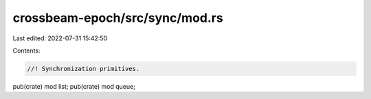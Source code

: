 crossbeam-epoch/src/sync/mod.rs
===============================

Last edited: 2022-07-31 15:42:50

Contents:

.. code-block:: rs

    //! Synchronization primitives.

pub(crate) mod list;
pub(crate) mod queue;


